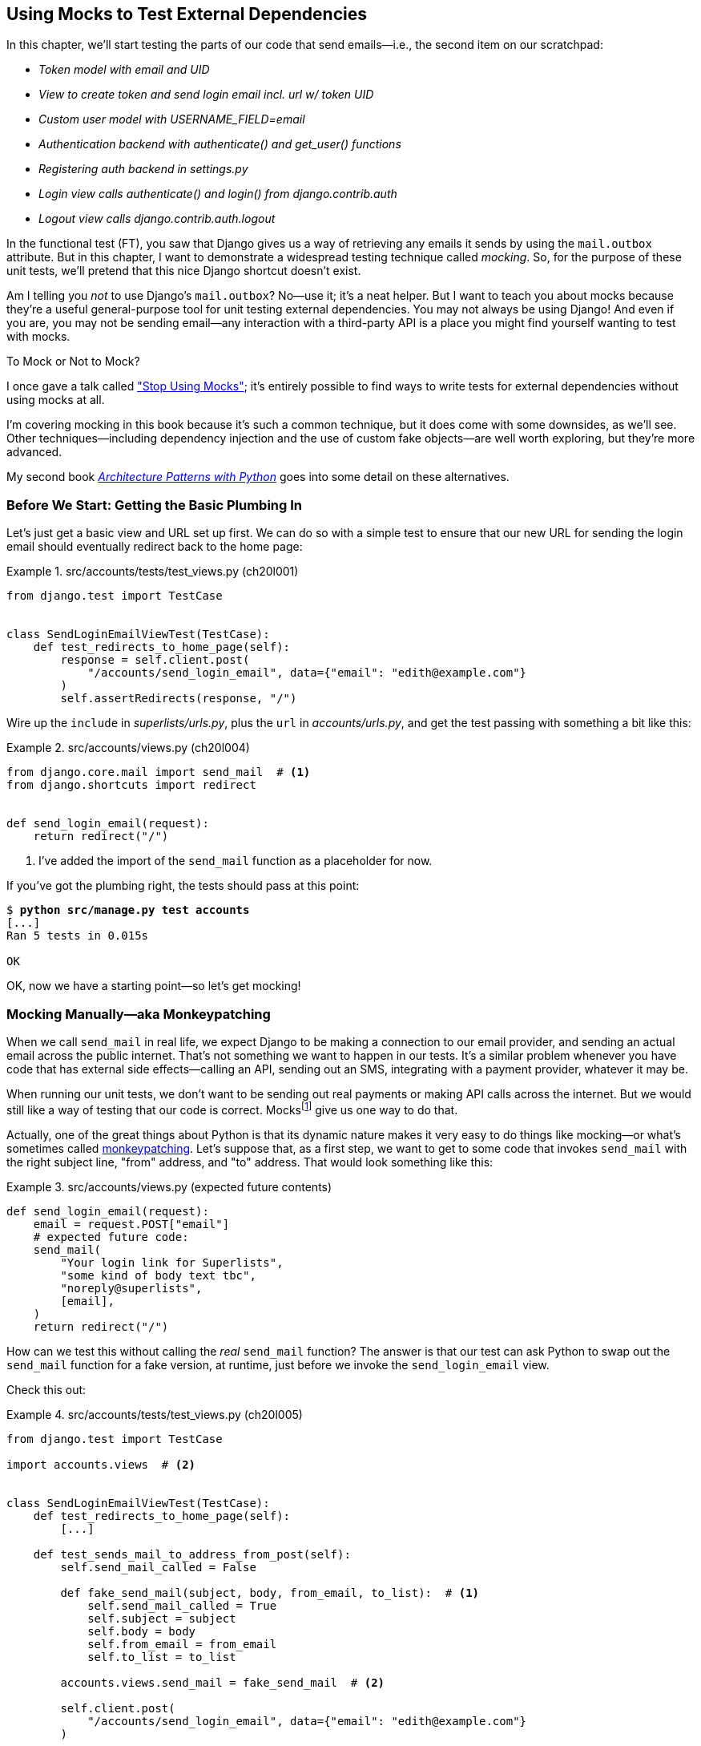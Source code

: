 [[chapter_20_mocking_1]]
== Using Mocks to Test External Dependencies

((("Django framework", "sending emails")))
((("emails", "sending from Django")))
((("mail.out box attribute")))
In this chapter, we'll start testing the parts of our code that send emails—i.e., the second item on our scratchpad:

[role="scratchpad"]
*****
* _[strikethrough line-through]#Token model with email and UID#_
* _View to create token and send login email incl. url w/ token UID_
* _[strikethrough line-through]#Custom user model with USERNAME_FIELD=email#_
* _Authentication backend with authenticate() and get_user() functions_
* _Registering auth backend in settings.py_
* _Login view calls authenticate() and login() from django.contrib.auth_
* _Logout view calls django.contrib.auth.logout_
*****

In the functional test (FT), you saw that Django gives us a way of retrieving
any emails it sends by using the `mail.outbox` attribute.
But in this chapter, I want to demonstrate a widespread testing technique called _mocking_. So, for the purpose of these unit tests, we'll pretend that this nice Django shortcut doesn't exist.
((("mocks", "benefits and drawbacks of")))

Am I telling you _not_ to use Django's `mail.outbox`?
No—use it; it's a neat helper.
But I want to teach you about mocks because they're a useful general-purpose tool
for unit testing external dependencies.
You may not always be using Django!
And even if you are, you may not be sending email--any
interaction with a third-party API
is a place you might find yourself wanting to test with mocks.
((("mocks", "deciding whether to use")))((("external dependencies")))


.To Mock or Not to Mock?
*******************************************************************************

I once gave a talk called
https://oreil.ly/XJPbT["Stop Using Mocks"];
it's entirely possible to find ways to write tests for external dependencies
without using mocks at all.

I'm covering mocking in this book because it's such a common technique,
but it does come with some downsides, as we'll see.
Other techniques—including dependency injection
and the use of custom fake objects—are well worth exploring,
but they're more advanced.

My second book https://www.cosmicpython.com[_Architecture Patterns with Python_]
goes into some detail on these alternatives.
*******************************************************************************



=== Before We Start: Getting the Basic Plumbing In

((("mocks", "preparing for")))
Let's just get a basic view and URL set up first.
We can do so with a simple test to ensure
that our new URL for sending the login email should eventually redirect
back to the home page:


[role="sourcecode dofirst-ch20l002"]
.src/accounts/tests/test_views.py (ch20l001)
====
[source,python]
----
from django.test import TestCase


class SendLoginEmailViewTest(TestCase):
    def test_redirects_to_home_page(self):
        response = self.client.post(
            "/accounts/send_login_email", data={"email": "edith@example.com"}
        )
        self.assertRedirects(response, "/")
----
====

[role="pagebreak-before"]
Wire up the `include` in _superlists/urls.py_,
plus the `url` in _accounts/urls.py_,
and get the test passing with something a bit like this:

[role="sourcecode dofirst-ch20l003"]
.src/accounts/views.py (ch20l004)
====
[source,python]
----
from django.core.mail import send_mail  # <1>
from django.shortcuts import redirect


def send_login_email(request):
    return redirect("/")
----
====


<1> I've added the import of the `send_mail` function as a placeholder for now.

If you've got the plumbing right, the tests should pass at this point:

[subs="specialcharacters,quotes"]
----
$ *python src/manage.py test accounts*
[...]
Ran 5 tests in 0.015s

OK
----

OK, now we have a starting point—so let's get mocking!


=== Mocking Manually—aka Monkeypatching

((("mocks", "manual", id="Mmanual19")))
((("monkeypatching", id="monkey19")))((("send_mail function", "mocking", id="ix_sndml")))
When we call `send_mail` in real life,
we expect Django to be making a connection to our email provider,
and sending an actual email across the public internet.
That's not something we want to happen in our tests.
It's a similar problem whenever you have code that has external side effects—calling
an API, sending out an SMS, integrating with a payment provider, whatever it may be.

When running our unit tests,
we don't want to be sending out real payments or making API calls across the internet.
But we would still like a way of testing that our code is correct.
Mocksfootnote:[I'm using the generic term "mock", but testing enthusiasts like
to distinguish other types of a general class of test tools called "test
doubles", including spies, fakes, and stubs.  The differences don't really
matter for this book, but if you want to get into the nitty-gritty, check out
the https://github.com/testdouble/contributing-tests/wiki/Test-Double[amazing
wiki by Justin Searls]. Warning: absolutely chock full of great testing content.]
give us one way to do that.


Actually, one of the great things about Python is that its dynamic nature
makes it very easy to do things like mocking—or what's sometimes called https://oreil.ly/vXHWY[monkeypatching].
Let's suppose that, as a first step,
we want to get to some code that invokes `send_mail`
with the right subject line, "from" address, and "to" address.
That would look something like this:


[role="sourcecode skipme"]
.src/accounts/views.py (expected future contents)
====
[source,python]
----
def send_login_email(request):
    email = request.POST["email"]
    # expected future code:
    send_mail(
        "Your login link for Superlists",
        "some kind of body text tbc",
        "noreply@superlists",
        [email],
    )
    return redirect("/")
----
====

How can we test this without calling the _real_ `send_mail` function?
The answer is that our test can ask Python to swap out the `send_mail` function
for a fake version, at runtime, just before we invoke the `send_login_email` view.

Check this out:


[role="sourcecode"]
.src/accounts/tests/test_views.py (ch20l005)
====
[source,python]
----
from django.test import TestCase

import accounts.views  # <2>


class SendLoginEmailViewTest(TestCase):
    def test_redirects_to_home_page(self):
        [...]

    def test_sends_mail_to_address_from_post(self):
        self.send_mail_called = False

        def fake_send_mail(subject, body, from_email, to_list):  # <1>
            self.send_mail_called = True
            self.subject = subject
            self.body = body
            self.from_email = from_email
            self.to_list = to_list

        accounts.views.send_mail = fake_send_mail  # <2>

        self.client.post(
            "/accounts/send_login_email", data={"email": "edith@example.com"}
        )

        self.assertTrue(self.send_mail_called)
        self.assertEqual(self.subject, "Your login link for Superlists")
        self.assertEqual(self.from_email, "noreply@superlists")
        self.assertEqual(self.to_list, ["edith@example.com"])
----
====

<1> We define a `fake_send_mail` function,
    which looks like the real `send_mail` function,
    but all it does is save some information about how it was called,
    using some variables on `self`.


<2> Then, before we execute the code under test by doing the `self.client.post`,
    we swap out the real `accounts.views.send_mail`
    with our fake version—it's as simple as just assigning it.

// DAVID: Might be better to get everything else working, and the test passing, without send_mail at all.
// Then we introduce it, run the test and see it fail because it has some dependencies? Then we can just concentrate on
// the mock bit.

It's important to realise that there isn't really anything magical going on here;
we're just taking advantage of Python's dynamic nature and scoping rules.

Up until we actually invoke a function, we can modify the variables it has access to,
as long as we get into the right namespace.
That's why we import the top-level `accounts` module:
to be able to get down to the `accounts.views` module,
which is the scope in which the `accounts.views.send_login_email` function will run.

This isn't even something that only works inside unit tests—you can do this kind of monkeypatching in any Python code! That may take a little time to sink in.
See if you can convince yourself that it's not all totally crazy—and then consider a couple of extra details that are worth knowing:

* Why do we use `self` as a way of passing information around?
  It's just a convenient variable that's available
  both inside the scope of the `fake_send_mail` function and outside of it.
  We could use any mutable object, like a list or a dictionary,
  as long as we are making in-place changes to an existing variable
  that exists outside our fake function.((("self variable")))
  (Feel free to have a play around with different ways of doing this, if
  you're curious, and see what works and doesn't.)

* The "before" is critical! I can't tell you how many times I've sat there,
  wondering why a mock isn't working,
  only to realise that I didn't mock _before_ I called the code under test.


Let's see if our hand-rolled mock object will let us test-drive some code:

[subs="specialcharacters,quotes"]
----
$ *python src/manage.py test accounts*
[...]
    self.assertTrue(self.send_mail_called)
AssertionError: False is not true
----

[role="pagebreak-before"]
So let's call `send_mail`, naively:


[role="sourcecode"]
.src/accounts/views.py (ch20l006-1)
====
[source,python]
----
from django.core.mail import send_mail  # <1>
[...]

def send_login_email(request):
    send_mail()  # <2>
    return redirect("/")
----
====

<1> This import should still be in the file from earlier,
    but in case an overenthusiastic IDE has removed it,
    I'm re-listing it for you here.


That gives:

[subs="specialcharacters,macros"]
----
TypeError: SendLoginEmailViewTest.test_sends_mail_to_address_from_post.<locals>
.fake_send_mail() missing 4 required positional arguments: 'subject', 'body',
'from_email', and 'to_list'
----

It looks like our monkeypatch is working!
We've called `send_mail`, and it's gone into our `fake_send_mail` function,
which wants more arguments.
Let's try this:


[role="sourcecode"]
.src/accounts/views.py (ch20l006-2)
====
[source,python]
----
def send_login_email(request):
    send_mail("subject", "body", "from_email", ["to email"])
    return redirect("/")
----
====

That gives:

----
    self.assertEqual(self.subject, "Your login link for Superlists")
AssertionError: 'subject' != 'Your login link for Superlists'
----

That's working pretty well!
Now we can work step-by-step, all the way through to something like this:


[role="sourcecode"]
.src/accounts/views.py (ch20l006)
====
[source,python]
----
def send_login_email(request):
    email = request.POST["email"]
    send_mail(
        "Your login link for Superlists",
        "body text tbc",
        "noreply@superlists",
        [email],
    )
    return redirect("/")
----
====

And we have passing tests!


[subs="specialcharacters,macros"]
----
$ pass:quotes[*python src/manage.py test accounts*]

Ran 6 tests in 0.016s

OK
----


Brilliant!  We've managed to write tests for some code, which would
ordinarily go out and try to send real emails across the internet,
and by "mocking out" the `send_email` function,
we're able to write the tests and code all the same.footnote:[Again,
we're acting as if Django's `mail.outbox` didn't exist,
for the sake of learning.
After all, what if you were using Flask?
Or what if this was an API call, not an email?]

But our hand-rolled mock has a couple of problems:

* It involved a fair bit of boilerplate code,
  populating all those `self.xyz` variables to let us assert on them.

* More importantly, although we didn't see this,
  the monkeypatching will persist from one test to the next,
  breaking isolation between tests.
  This can cause serious confusion.
((("send_mail function", "mocking", startref="ix_sndml")))((("", startref="monkey19")))((("", startref="Mmanual19")))

// TODO: illustrate this explicitly


=== The Python Mock Library

((("mocks", "Python Mock library", id="Mpythong19")))
((("Python 3", "Mock library", id="Pmock19")))
The `mock` package was added to the standard library as part of Python 3.3.
It provides a magical object called a `Mock`; try this out in a Python shell:


[role='skipme']
[source,python]
----
>>> from unittest.mock import Mock
>>> m = Mock()
>>> m.any_attribute
<Mock name='mock.any_attribute' id='140716305179152'>
>>> type(m.any_attribute)
<class 'unittest.mock.Mock'>
>>> m.any_method()
<Mock name='mock.any_method()' id='140716331211856'>
>>> m.foo()
<Mock name='mock.foo()' id='140716331251600'>
>>> m.called
False
>>> m.foo.called
True
>>> m.bar.return_value = 1
>>> m.bar(42, var='thing')
1
>>> m.bar.call_args
call(42, var='thing')
----

[role="pagebreak-before"]
A mock is a magical object for a few reasons:

* It responds to any request for an attribute or method call with other mocks.
* You can configure it in turn to return specific values when called.
* It enables you to inspect what it was called with.

Sounds like a useful thing to be able to use in our unit tests!


==== Using unittest.patch

((("unittest module", "mock module and")))((("patch function in unittest and mock modules")))
And as if that weren't enough,
the `mock` module also provides a helper function called `patch`,
which we can use to do the monkeypatching we did by hand earlier.

I'll explain how it all works shortly, but let's see it in action first:


[role="sourcecode"]
.src/accounts/tests/test_views.py (ch20l007)
====
[source,python]
----
from unittest import mock

from django.test import TestCase
[...]

class SendLoginEmailViewTest(TestCase):
    def test_redirects_to_home_page(self):
        [...]

    @mock.patch("accounts.views.send_mail")  # <1>
    def test_sends_mail_to_address_from_post(self, mock_send_mail):  # <2>
        self.client.post(
            "/accounts/send_login_email", data={"email": "edith@example.com"}
        )

        self.assertEqual(mock_send_mail.called, True)
        (subject, body, from_email, to_list), kwargs = mock_send_mail.call_args
        self.assertEqual(subject, "Your login link for Superlists")
        self.assertEqual(from_email, "noreply@superlists")
        self.assertEqual(to_list, ["edith@example.com"])

----
====

<1> Here's the decorator--we'll go into detail about how it works shortly.

<2> Here's the extra argument we add to the test method.
    Again, detailed explanation to come,
    but as you'll see, it's going to do most of the work that `fake_send_mail`
    was doing before.

[role="pagebreak-before"]
If you rerun the tests, you'll see they still pass.
And because we're always suspicious of any test that still passes after a big change,
let's deliberately break it just to see:


[role="sourcecode"]
.src/accounts/tests/test_views.py (ch20l008)
====
[source,python]
----
        self.assertEqual(to_list, ["schmedith@example.com"])
----
====

And let's add a little debug print to our view as well,
to see the effects of the `mock.patch`:

[role="sourcecode"]
.src/accounts/views.py (ch20l009)
====
[source,python]
----
def send_login_email(request):
    email = request.POST["email"]
    print(type(send_mail))
    send_mail(
        [...]
----
====

Let's run the tests again:

[subs="macros"]
----
$ pass:quotes[*python src/manage.py test accounts*]
[...]pass:specialcharacters[
....<class 'function'>
.<class 'unittest.mock.MagicMock'>
][...]pass:[
AssertionError: Lists differ: ['edith@example.com'\] !=
['schmedith@example.com'\]
][...]

Ran 6 tests in 0.024s

FAILED (failures=1)
----


Sure enough, the tests fail.
And we can see, just before the failure message,
that when we print the `type` of the `send_mail` function,
in the first unit test it's a normal function,
but in the second unit test we're seeing a mock object.

Let's remove the deliberate mistake and dive into exactly what's going on:

[role="sourcecode dofirst-ch20l010"]
.src/accounts/tests/test_views.py (ch20l011)
====
[source,python]
----
@mock.patch("accounts.views.send_mail")  # <1>
def test_sends_mail_to_address_from_post(self, mock_send_mail):  # <2>
    self.client.post(  # <3>
        "/accounts/send_login_email", data={"email": "edith@example.com"}
    )

    self.assertEqual(mock_send_mail.called, True)  # <4>
    (subject, body, from_email, to_list), kwargs = mock_send_mail.call_args  # <5>
    self.assertEqual(subject, "Your login link for Superlists")
    self.assertEqual(from_email, "noreply@superlists")
    self.assertEqual(to_list, ["edith@example.com"])
----
====

<1> The `mock.patch()` decorator takes a dot-notation name of an object to monkeypatch.
    That's the equivalent of manually replacing the `send_mail` in `accounts.views`.
    The advantage of the decorator is that,
    firstly, it automatically replaces the target with a mock.
    And secondly, it automatically puts the original object back at the end!
    (Otherwise, the object stays monkeypatched for the rest of the test run,
    which might cause problems in other tests.)


<2> `patch` then injects the mocked object into the test
    as an argument to the test method.
    We can choose whatever name we want for it,
    but I usually use a convention of `mock_` plus the original name of the object.


<3> We call our view under test as usual,
    but everything inside this test method has our mock applied to it,
    so the view won't call the real `send_mail` object;
    it'll be seeing `mock_send_mail` instead.

<4> And we can now make assertions about what happened to that mock object
    during the test.  We can see it was called...

<5> ...and we can also unpack its various positional and keyword call arguments,
    to examine what it was called with.
    (See <<mock-call-args-sidebar>> in the next chapter for a longer
    explanation of `.call_args`.)


All crystal clear? No? Don't worry; we'll do a couple more tests with mocks
to see if they start to make more sense as we use them more.



==== Getting the FT a Little Further Along

First let's get back to our FT and see where it's failing:

[subs="specialcharacters,macros"]
----
$ pass:quotes[*python src/manage.py test functional_tests.test_login*]
[...]
AssertionError: 'Check your email' not found in 'Superlists\nEnter your email
to log in\nStart a new To-Do list'
----

Submitting the email address currently has no effect. Hmmm. Currently our form is hardcoded to send to _/accounts/send_login_email_. Let's switch to using the `{% url %}` syntax just to make sure it's the right URL:

[role="sourcecode small-code"]
.src/lists/templates/base.html (ch20l012)
====
[source,html]
----
<form method="POST" action="{% url 'send_login_email' %}">
----
====


Does that help?  Nope, same error.  Why? Ah, nothing to do with the URL actually;
it's because we're not displaying a success message after we send the user an email.
Let's add a test for that.


==== Testing the Django Messages Framework

((("messages framework (Django), testing", id="ix_msgfrm")))((("Django framework", "messages framework, testing", id="ix_Djmsg")))
We'll use Django's "messages framework",
which is often used to display ephemeral "success" or "warning" messages
to show the results of an action, something like what's shown in <<success-message>>.

[[success-message]]
.A green success message
image::images/tdd3_2001.png["Screenshot of success message saying check your email, as it will look at the end of the de-spike."]

Have a look at the https://docs.djangoproject.com/en/5.2/ref/contrib/messages[Django messages docs]
if you haven't come across it already. Testing Django messages is a bit contorted:


[role="sourcecode"]
.src/accounts/tests/test_views.py (ch20l013)
====
[source,python]
----
    def test_adds_success_message(self):
        response = self.client.post(
            "/accounts/send_login_email",
            data={"email": "edith@example.com"},
            follow=True,  # <1>
        )

        message = list(response.context["messages"])[0]  # <2>
        self.assertEqual(
            message.message,
            "Check your email, we've sent you a link you can use to log in.",
        )
        self.assertEqual(message.tags, "success")
----
====

<1> We have to pass `follow=True`
    to the test client to tell it to get the page _after_ the 302-redirect.

<2> Then we examine the response context for a `messages` iterable,
    which we have to listify before it'll play nicely.
    (We'll use these later in a template with `{% for message in messages %}`.)


That gives:

[subs="specialcharacters,macros"]
----
$ pass:quotes[*python src/manage.py test accounts*]
[...]
    message = list(response.context["messages"])[0]
IndexError: list index out of range
----

And we can get it passing with:


[role="sourcecode"]
.src/accounts/views.py (ch20l014)
====
[source,python]
----
from django.contrib import messages
[...]

def send_login_email(request):
    [...]
    messages.success(
        request,
        "Check your email, we've sent you a link you can use to log in.",
    )
    return redirect("/")
----
====


[[mocks-tightly-coupled-sidebar]]
.Mocks Can Leave You Tightly Coupled to the Implementation
*******************************************************************************

TIP: This sidebar is an intermediate-level testing tip.
    If it goes over your head the first time around,
    come back and take another look when you've finished this chapter.

I said testing messages is a bit contorted;
it took me several goes to get it right.
In fact, at a previous employer,
we gave up on testing them like this and decided to just use mocks.
Let's see what that would look like in this case:

[role="sourcecode small-code"]
.src/accounts/tests/test_views.py (ch20l014-2)
====
[source,python]
----
    @mock.patch("accounts.views.messages")
    def test_adds_success_message_with_mocks(self, mock_messages):
        response = self.client.post(
            "/accounts/send_login_email", data={"email": "edith@example.com"}
        )

        expected = "Check your email, we've sent you a link you can use to log in."
        self.assertEqual(
            mock_messages.success.call_args,
            mock.call(response.wsgi_request, expected),
        )
----
====

We mock out the `messages` module, and check that `messages.success` was
called with the right arguments: the original request and the message we want.

And you could get it passing by using the exact same code as earlier.  Here's
the problem though:  the messages framework gives you more than one way
to achieve the same result.  I could write the code like this:

[role="sourcecode"]
.src/accounts/views.py (ch20l014-3)
====
[source,python]
----
    messages.add_message(
        request,
        messages.SUCCESS,
        "Check your email, we've sent you a link you can use to log in.",
    )
----
====

And the original, non-mocky test would still pass.
But our mocky test will fail,
because we're no longer calling `messages.success`;
we're calling `messages.add_message`.
Even though the end result is the same and our code is "correct",
the test is broken.((("mocks", "use of, tight coupling with implementation")))

This is what it means to say that using mocks leave you
"tightly coupled with the implementation".
We usually say it's better to test behaviour, not implementation details;
test what happens, not how you do it.
Mocks often end up erring too much on the side of the "how" rather than the "what".

TIP: Test should be about behaviour, not implementation.
    If your tests tie you to specific implementation details,
    they will prevent you from refactoring as freely.

*******************************************************************************

[role="pagebreak-before less_space"]
==== Adding Messages to Our HTML

What happens next in the functional test?((("Django framework", "messages framework, testing", startref="ix_Djmsg")))((("messages framework (Django), testing", startref="ix_msgfrm")))((("messages", "adding to HTML  for page")))
Ah.  Still nothing.
We need to actually add the messages to the page.
Something like this:


[role="sourcecode dofirst-ch20l014-4"]
.src/lists/templates/base.html (ch20l015)
====
[source,html]
----
      [...]
      </nav>

      {% if messages %}
        <div class="row">
          <div class="col-md-12">
            {% for message in messages %}
              {% if message.level_tag == 'success' %}
                <div class="alert alert-success">{{ message }}</div>
              {% else %}
                <div class="alert alert-warning">{{ message }}</div>
              {% endif %}
            {% endfor %}
          </div>
        </div>
      {% endif %}
----
====

// TODO: feed thru change

Now do we get a little further?  Yes!

[subs="specialcharacters,macros"]
----
$ pass:quotes[*python src/manage.py test accounts*]
[...]
Ran 7 tests in 0.023s

OK

$ pass:quotes[*python src/manage.py test functional_tests.test_login*]
[...]
AssertionError: 'Use this link to log in' not found in 'body text tbc'
----


We need to fill out the body text of the email,
with a link that the user can use to log in. Let's just cheat for now though, by changing the value in the view:


[role="sourcecode"]
.src/accounts/views.py (ch20l016)
====
[source,python]
----
    send_mail(
        "Your login link for Superlists",
        "Use this link to log in",
        "noreply@superlists",
        [email],
    )
----
====

[role="pagebreak-before"]
That gets the FT a little further:


[subs="specialcharacters,macros"]
----
$ pass:quotes[*python src/manage.py test functional_tests.test_login*]
[...]
AssertionError: Could not find url in email body:
Use this link to log in
----

OK, I think we can call the `send_login_email` view done for now:

[role="scratchpad"]
*****
* _[strikethrough line-through]#Token model with email and UID#_
* _[strikethrough line-through]#View to create token and send login email incl. url w/ token UID#_
* _[strikethrough line-through]#Custom user model with USERNAME_FIELD=email#_
* _Authentication backend with authenticate() and get_user() functions_
* _Registering auth backend in settings.py_
* _Login view calls authenticate() and login() from django.contrib.auth_
* _Logout view calls django.contrib.auth.logout_
*****


==== Starting on the Login URL

We're going to have to build some kind of URL!((("URLs", "starting login URL")))((("tokens", "passing in GET pararameter to login URL")))
Let's build the minimal thing, just a placeholder really:


[role="sourcecode"]
.src/accounts/tests/test_views.py (ch20l017)
====
[source,python]
----
class LoginViewTest(TestCase):
    def test_redirects_to_home_page(self):
        response = self.client.get("/accounts/login?token=abcd123")
        self.assertRedirects(response, "/")
----
====

We're imagining we'll pass the token in as a GET parameter, after the `?`.
It doesn't need to do anything for now.

[role="pagebreak-before"]
I'm sure you can find your way through to getting the boilerplate in
for a basic URL and view, via errors like these:

[role="pagebreak-before"]
* No URL:
+
[role="small-code"]
----
AssertionError: 404 != 302 : Response didn't redirect as expected: Response
code was 404 (expected 302)
----


* No view:
+
[role="dofirst-ch20l018 small-code"]
----
AttributeError: module 'accounts.views' has no attribute 'login'
----


* Broken view:
+
[role="dofirst-ch20l019 small-code"]
----
ValueError: The view accounts.views.login didn't return an HttpResponse object.
It returned None instead.
----

* OK!
+
[role="dofirst-ch20l020 small-code"]
[subs="specialcharacters,macros"]
----
$ pass:quotes[*python src/manage.py test accounts*]
[...]

Ran 8 tests in 0.029s
OK
----


And now we can give people a link to use.
It still won't do much though,
because we still don't have a token to give to the user.



==== Checking That We Send the User a Link with a Token

Back in our `send_login_email` view,
we've tested the email subject, and the "from", and "to" fields.
The body is the part that will have to include a token or URL they can use to log in.((("emails", "checking sending of link with a token")))((("emails", "checking sending of link with token")))
Let's spec out two tests for that:


[role="sourcecode"]
.src/accounts/tests/test_views.py (ch20l021)
====
[source,python]
----
from accounts.models import Token
[...]

class SendLoginEmailViewTest(TestCase):
    def test_redirects_to_home_page(self):
        [...]
    def test_adds_success_message(self):
        [...]
    @mock.patch("accounts.views.send_mail")
    def test_sends_mail_to_address_from_post(self, mock_send_mail):
        [...]

    def test_creates_token_associated_with_email(self):  # <1>
        self.client.post(
            "/accounts/send_login_email", data={"email": "edith@example.com"}
        )
        token = Token.objects.get()
        self.assertEqual(token.email, "edith@example.com")

    @mock.patch("accounts.views.send_mail")
    def test_sends_link_to_login_using_token_uid(self, mock_send_mail):  # <2>
        self.client.post(
            "/accounts/send_login_email", data={"email": "edith@example.com"}
        )

        token = Token.objects.get()
        expected_url = f"http://testserver/accounts/login?token={token.uid}"
        (subject, body, from_email, to_list), kwargs = mock_send_mail.call_args
        self.assertIn(expected_url, body)
----
====

<1> The first test is fairly straightforward;
  it checks that the token we create in the database
  is associated with the email address from the POST request.

<2> The second one is our second test using mocks.
  We mock out the `send_mail` function again using the `patch` decorator,
  but this time we're interested in the `body` argument from the call arguments.

Running them now will fail because we're not creating any kind of token:


[subs="specialcharacters,macros"]
----
$ pass:quotes[*python src/manage.py test accounts*]
[...]
accounts.models.Token.DoesNotExist: Token matching query does not exist.
[...]
accounts.models.Token.DoesNotExist: Token matching query does not exist.
----

We can get the first one to pass by creating a token:


[role="sourcecode"]
.src/accounts/views.py (ch20l022)
====
[source,python]
----
from accounts.models import Token
[...]

def send_login_email(request):
    email = request.POST["email"]
    token = Token.objects.create(email=email)
    send_mail(
        [...]
----
====

And now the second test prompts us to actually use the token in the body
of our email:

[subs=""]
----
[...]
AssertionError:
'http://testserver/accounts/login?token=[...]
not found in 'Use this link to log in'

FAILED (failures=1)
----

So, we can insert the token into our email like this:


[role="sourcecode"]
.src/accounts/views.py (ch20l023)
====
[source,python]
----
from django.urls import reverse
[...]

def send_login_email(request):
    email = request.POST["email"]
    token = Token.objects.create(email=email)
    url = request.build_absolute_uri(  # <1>
        reverse("login") + "?token=" + str(token.uid),
    )
    message_body = f"Use this link to log in:\n\n{url}"
    send_mail(
        "Your login link for Superlists",
        message_body,
        "noreply@superlists",
        [email],
    )
    [...]
----
====

<1> `request.build_absolute_uri` deserves a mention--it's
    one way to build a "full" URL,
    including the domain name and the HTTP(S) part, in Django.
    There are other ways,
    but they usually involve getting into the "sites" framework,
    which gets complicated pretty quickly.
    You can find lots more discussion on this if you're curious
    by doing a bit of googling.

// IDEA: investigate kwargs for reverse() call
// reverse("login", token=str(token.uid))


And the tests pass:

----
OK
----

I think _that's_ our `send_login_email` view done:

[role="scratchpad"]
*****
* _[strikethrough line-through]#Token model with email and UID#_
* _[strikethrough line-through]#_View to create token and send login email incl. url w/ token UID#_
* _[strikethrough line-through]#Custom user model with USERNAME_FIELD=email#_
* _Authentication backend with authenticate() and get_user() functions_
* _Registering auth backend in settings.py_
* _Login view calls authenticate() and login() from django.contrib.auth_
* _Logout view calls django.contrib.auth.logout_
*****

The next piece in the puzzle is the authentication backend,
whose job it will be to examine tokens for validity
and then return the corresponding users. Then, we need to get our login view to actually log users in,
if they can authenticate.
((("", startref="Mpythong19")))((("", startref="Pmock19")))


=== De-spiking Our Custom Authentication Backend

((("mocks", "de-spiking custom authentication", id="ix_mckdespCA")))
((("spiking and de-spiking", "de-spiking custom authentication", id="ix_spkdesCA")))
Here's how our authentication backend looked in the spike:


[[spike-reminder]]
[role="skipme small-code"]
[source,python]
----
class PasswordlessAuthenticationBackend(BaseBackend):
    def authenticate(self, request, uid):
        print("uid", uid, file=sys.stderr)
        if not Token.objects.filter(uid=uid).exists():
            print("no token found", file=sys.stderr)
            return None
        token = Token.objects.get(uid=uid)
        print("got token", file=sys.stderr)
        try:
            user = ListUser.objects.get(email=token.email)
            print("got user", file=sys.stderr)
            return user
        except ListUser.DoesNotExist:
            print("new user", file=sys.stderr)
            return ListUser.objects.create(email=token.email)

    def get_user(self, email):
        return ListUser.objects.get(email=email)
----

Decoding this:

* We take a UID and check if it exists in the database.
* We return `None` if it doesn't.
* If it does exist, we extract an email address,
  and either find an existing user with that address or create a new one.
// CSANAD: shouldn't we use the numbered annotations instead?



==== One if = One More Test

A rule of thumb for these sorts of tests:
any `if` means an extra test, and any `try/except` means an extra test. So, this should be about three tests.
How about something like this?


[role="sourcecode"]
.src/accounts/tests/test_authentication.py (ch20l024)
====
[source,python]
----
from django.http import HttpRequest
from django.test import TestCase

from accounts.authentication import PasswordlessAuthenticationBackend
from accounts.models import Token, User


class AuthenticateTest(TestCase):
    def test_returns_None_if_no_such_token(self):
        result = PasswordlessAuthenticationBackend().authenticate(
            HttpRequest(), "no-such-token"
        )
        self.assertIsNone(result)

    def test_returns_new_user_with_correct_email_if_token_exists(self):
        email = "edith@example.com"
        token = Token.objects.create(email=email)
        user = PasswordlessAuthenticationBackend().authenticate(
            HttpRequest(), token.uid
        )
        new_user = User.objects.get(email=email)
        self.assertEqual(user, new_user)

    def test_returns_existing_user_with_correct_email_if_token_exists(self):
        email = "edith@example.com"
        existing_user = User.objects.create(email=email)
        token = Token.objects.create(email=email)
        user = PasswordlessAuthenticationBackend().authenticate(
            HttpRequest(), token.uid
        )
        self.assertEqual(user, existing_user)
----
====


In _authenticate.py_, we'll just have a little placeholder:

[role="sourcecode"]
.src/accounts/authentication.py (ch20l025)
====
[source,python]
----
class PasswordlessAuthenticationBackend:
    def authenticate(self, request, uid):
        pass
----
====


How do we get on?

[subs="macros"]
----
$ pass:quotes[*python src/manage.py test accounts*]

.FE..........
======================================================================
ERROR: test_returns_new_user_with_correct_email_if_token_exists (accounts.tests
.test_authentication.AuthenticateTest.test_returns_new_user_with_correct_email_
if_token_exists)
 ---------------------------------------------------------------------
Traceback (most recent call last):
  File "...goat-book/src/accounts/tests/test_authentication.py", line 21, in
test_returns_new_user_with_correct_email_if_token_exists
    new_user = User.objects.get(email=email)
[...]
accounts.models.User.DoesNotExist: User matching query does not exist.


======================================================================
FAIL: test_returns_existing_user_with_correct_email_if_token_exists (accounts.t
ests.test_authentication.AuthenticateTest.test_returns_existing_user_with_corre
ct_email_if_token_exists)
 ---------------------------------------------------------------------
Traceback (most recent call last):
  File "...goat-book/src/accounts/tests/test_authentication.py", line 31, in
test_returns_existing_user_with_correct_email_if_token_exists
    self.assertEqual(user, existing_user)
    ~~~~~~~~~~~~~~~~^^^^^^^^^^^^^^^^^^^^^
AssertionError: None != pass:specialcharacters[<User: User object (edith@example.com)>]

 ---------------------------------------------------------------------
Ran 13 tests in 0.038s

FAILED (failures=1, errors=1)
----

//TODO: do we need that inline pass:specialcharacters?

Here's a first cut:

[role="sourcecode"]
.src/accounts/authentication.py (ch20l026)
====
[source,python]
----
from accounts.models import Token, User


class PasswordlessAuthenticationBackend:
    def authenticate(self, request, uid):
        token = Token.objects.get(uid=uid)
        return User.objects.get(email=token.email)
----
====


Now, instead of one `FAIL` and one `ERROR`,
we get two ++ERROR++s:


[subs="specialcharacters,macros"]
----
$ pass:quotes[*python src/manage.py test accounts*]

ERROR: test_returns_None_if_no_such_token (accounts.tests.test_authentication.A
uthenticateTest.test_returns_None_if_no_such_token)
[...]
accounts.models.Token.DoesNotExist: Token matching query does not exist.

ERROR: test_returns_new_user_with_correct_email_if_token_exists (accounts.tests
.test_authentication.AuthenticateTest.test_returns_new_user_with_correct_email_
if_token_exists)
[...]
accounts.models.User.DoesNotExist: User matching query does not exist.
----

Notice that our third test,
+test_returns_existing_user_with_c&#x2060;o&#x2060;r&#x2060;r&#x2060;e&#x2060;c&#x2060;t&#x2060;_&#x2060;e&#x2060;m&#x2060;a&#x2060;i&#x2060;l&#x2060;_&#x200b;i&#x2060;f&#x2060;_&#x2060;t&#x2060;o&#x2060;k&#x2060;e&#x2060;n&#x2060;_exists+,
is actually passing.  Our code _does_ currently handle the "happy path",
where both the token and the user already exist in the database.

Let's fix each of the remaining ones in turn.
Notice how the test names are telling us exactly what we need to do.
First, `test_returns_None_if_no_such_token`,
which is telling us what to do if the token doesn't exist:


[role="sourcecode"]
.src/accounts/authentication.py (ch20l027)
====
[source,python]
----
    def authenticate(self, request, uid):
        try:
            token = Token.objects.get(uid=uid)
            return User.objects.get(email=token.email)
        except Token.DoesNotExist:
            return None
----
====

That gets us down to one failure:

[subs="specialcharacters,macros"]
----
ERROR: test_returns_new_user_with_correct_email_if_token_exists (accounts.tests
.test_authentication.AuthenticateTest.test_returns_new_user_with_correct_email_
if_token_exists)
[...]
accounts.models.User.DoesNotExist: User matching query does not exist.

FAILED (errors=1)
----

OK, so we need to return a `new_user_with_correct_email` `if_token_exists`?
We can do that!


[role="sourcecode"]
.src/accounts/authentication.py (ch20l028)
====
[source,python]
----
    def authenticate(self, request, uid):
        try:
            token = Token.objects.get(uid=uid)
            return User.objects.get(email=token.email)
        except User.DoesNotExist:
            return User.objects.create(email=token.email)
        except Token.DoesNotExist:
            return None
----
====

That's turned out neater than our <<spike-reminder,spike>>!


==== The get_user Method


((("get_user method")))
We've handled the `authenticate` function, which Django will use to log new users in.
The second part of the protocol we have to implement is the `get_user` method,
whose job is to retrieve a user based on their unique identifier (the email address),
or to return `None` if it can't find one.
(Have another look at <<spike-reminder,the spiked code>> if you need a
reminder.)

Here are a couple of tests for those two requirements:


[role="sourcecode small-code"]
.src/accounts/tests/test_authentication.py (ch20l030)
====
[source,python]
----
class GetUserTest(TestCase):
    def test_gets_user_by_email(self):
        User.objects.create(email="another@example.com")
        desired_user = User.objects.create(email="edith@example.com")
        found_user = PasswordlessAuthenticationBackend().get_user("edith@example.com")
        self.assertEqual(found_user, desired_user)

    def test_returns_None_if_no_user_with_that_email(self):
        self.assertIsNone(
            PasswordlessAuthenticationBackend().get_user("edith@example.com")
        )
----
====

And our first failure:

----
AttributeError: 'PasswordlessAuthenticationBackend' object has no attribute
'get_user'
----

Let's create a placeholder one then:


[role="sourcecode"]
.src/accounts/authentication.py (ch20l031)
====
[source,python]
----
class PasswordlessAuthenticationBackend:
    def authenticate(self, request, uid):
        [...]

    def get_user(self, email):
        pass
----
====

Now we get:


[subs="macros"]
----
    self.assertEqual(found_user, desired_user)
AssertionError: None != pass:specialcharacters[<User: User object (edith@example.com)>]
----

And (step by step, just to see if our test fails the way we think it will):

[role="sourcecode"]
.src/accounts/authentication.py (ch20l033)
====
[source,python]
----
    def get_user(self, email):
        return User.objects.first()
----
====

That gets us past the first assertion, and onto:

[subs="macros"]
----
    self.assertEqual(found_user, desired_user)
AssertionError: pass:specialcharacters[<User: User object (another@example.com)>] != pass:specialcharacters[<User: User object
(edith@example.com)>]
----

And so, we call `get` with the email as an argument:


[role="sourcecode"]
.src/accounts/authentication.py (ch20l034)
====
[source,python]
----
    def get_user(self, email):
        return User.objects.get(email=email)
----
====


Now our test for the `None` case fails:

----
ERROR: test_returns_None_if_no_user_with_that_email (accounts.tests.test_authen
tication.GetUserTest.test_returns_None_if_no_user_with_that_email)
[...]
accounts.models.User.DoesNotExist: User matching query does not exist.
----

That prompts us to finish the method like this:


[role="sourcecode"]
.src/accounts/authentication.py (ch20l035)
====
[source,python]
----
    def get_user(self, email):
        try:
            return User.objects.get(email=email)
        except User.DoesNotExist:
            return None  # <1>
----
====

<1> You could just use `pass` here, and the function would return `None` by default.
    However, because we specifically need the function to return `None`,
    the "explicit is better than implicit" rule applies here.

That gets us to passing tests:

----
OK
----


And we have a working authentication backend!

[role="scratchpad"]
*****
* _[strikethrough line-through]#Token model with email and UID#_
* _[strikethrough line-through]#_View to create token and send login email incl. url w/ token UID#_
* _[strikethrough line-through]#Custom user model with USERNAME_FIELD=email#_
* _[strikethrough line-through]#Authentication backend with authenticate() and get_user() functions#_
* _Registering auth backend in settings.py_
* _Login view calls authenticate() and login() from django.contrib.auth_
* _Logout view calls django.contrib.auth.logout_
*****


Let's call that a win and, in the next chapter,
we'll work on integrating it into our login view
and getting our FT passing.((("spiking and de-spiking", "de-spiking custom authentication", startref="ix_spkdesCA")))((("mocks", "de-spiking custom authentication", startref="ix_mckdespCA")))


[[mocking-py-sidebar-1]]
.On Mocking in Python
*******************************************************************************

Mocking and external dependencies::
  One place to consider using mocking is when we have an external dependency
  that we don't want to actually use in our tests.
  A mock can be used to simulate the third-party API.
  Whilst it is possible to "roll your own" mocks in Python,
  a mocking framework like the +unittest.mock+ module provides a lot of helpful shortcuts
  that will make it easier to write (and more importantly, read) your tests.
  ((("external dependencies")))

The mock library::
  The `unittest.mock` module from Python's standard library
  contains most everything you might need for monkeypatching
  and mocking in Python.footnote:[This library was originally written as a standalone package by Michael Foord while he was working at the company that later spawned PythonAnywhere, a few years before I joined. It became part of the standard library in Python 3.3.
  Michael was a friend, and sadly passed away in 2025.]
  ((("mocks", "Python Mock library")))
  ((("Python 3", "Mock library")))


Monkeypatching::
  This is the process of replacing an object in a namespace at runtime.
  We use it in our unit tests to replace a real function
  that has undesirable side effects
  with a mock object, using the `mock.patch` decorator.
  ((("monkeypatching")))


The mock.patch decorator::
  `unittest.mock` ((("patch decorator")))provides a function called `patch`,
  which can be used to "mock out" (monkeypatch)
  any object from the module you're testing.
  It's commonly used as a decorator on a test method.
  Importantly, it "undoes" the mocking at the end of the test for you,
  to avoid contamination between tests.

Mocks can leave you tightly coupled to the implementation::
  As discussed in the earlier sidebar,
  mocks can leave you tightly coupled to your implementation.
  For that reason, you shouldn't use them unless you have a good reason.

*******************************************************************************
